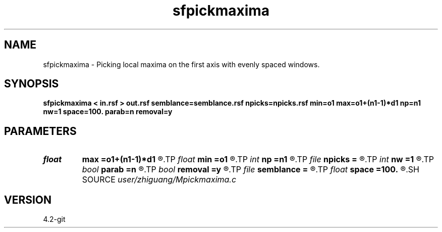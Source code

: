 .TH sfpickmaxima 1  "APRIL 2023" Madagascar "Madagascar Manuals"
.SH NAME
sfpickmaxima \- Picking local maxima on the first axis with evenly spaced windows. 
.SH SYNOPSIS
.B sfpickmaxima < in.rsf > out.rsf semblance=semblance.rsf npicks=npicks.rsf min=o1 max=o1+(n1-1)*d1 np=n1 nw=1 space=100. parab=n removal=y
.SH PARAMETERS
.PD 0
.TP
.I float  
.B max
.B =o1+(n1-1)*d1
.R  	maximum value of time
.TP
.I float  
.B min
.B =o1
.R  	minimum value of time
.TP
.I int    
.B np
.B =n1
.R  	maximum number of picks
.TP
.I file   
.B npicks
.B =
.R  	auxiliary output file name
.TP
.I int    
.B nw
.B =1
.R  	number of windows
.TP
.I bool   
.B parab
.B =n
.R  [y/n]	if y, parabolic interpolation
.TP
.I bool   
.B removal
.B =y
.R  [y/n]	if y, remove adjacent events based on semblance
.TP
.I file   
.B semblance
.B =
.R  	auxiliary input file name
.TP
.I float  
.B space
.B =100.
.R  	minimum distance bewteen picked events
.SH SOURCE
.I user/zhiguang/Mpickmaxima.c
.SH VERSION
4.2-git
